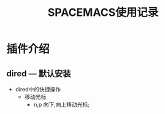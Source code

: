#+TITLE: SPACEMACS使用记录


* 插件介绍
** dired --- 默认安装

   - dired中的快捷操作
     - 移动光标
       - n,p 向下,向上移动光标;

